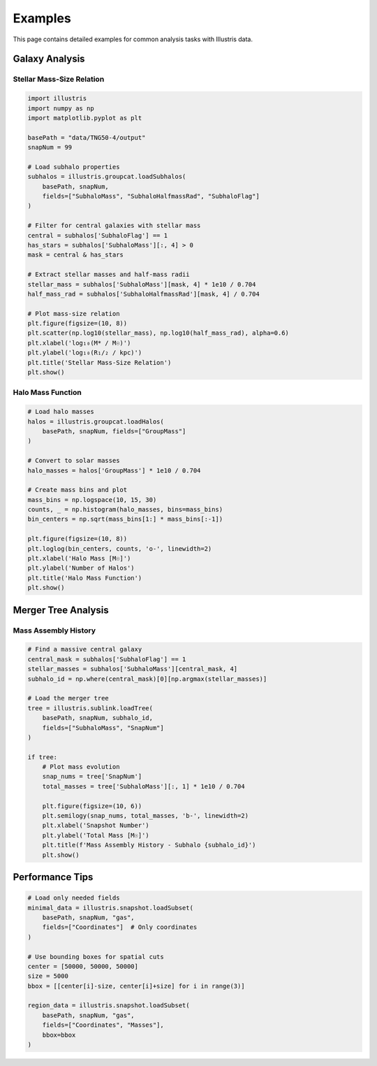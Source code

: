 Examples
========

This page contains detailed examples for common analysis tasks with Illustris data.

Galaxy Analysis
---------------

Stellar Mass-Size Relation
~~~~~~~~~~~~~~~~~~~~~~~~~~~

.. code-block:: python

   import illustris
   import numpy as np
   import matplotlib.pyplot as plt
   
   basePath = "data/TNG50-4/output"
   snapNum = 99
   
   # Load subhalo properties
   subhalos = illustris.groupcat.loadSubhalos(
       basePath, snapNum,
       fields=["SubhaloMass", "SubhaloHalfmassRad", "SubhaloFlag"]
   )
   
   # Filter for central galaxies with stellar mass
   central = subhalos['SubhaloFlag'] == 1
   has_stars = subhalos['SubhaloMass'][:, 4] > 0
   mask = central & has_stars
   
   # Extract stellar masses and half-mass radii
   stellar_mass = subhalos['SubhaloMass'][mask, 4] * 1e10 / 0.704
   half_mass_rad = subhalos['SubhaloHalfmassRad'][mask, 4] / 0.704
   
   # Plot mass-size relation
   plt.figure(figsize=(10, 8))
   plt.scatter(np.log10(stellar_mass), np.log10(half_mass_rad), alpha=0.6)
   plt.xlabel('log₁₀(M* / M☉)')
   plt.ylabel('log₁₀(R₁/₂ / kpc)')
   plt.title('Stellar Mass-Size Relation')
   plt.show()

Halo Mass Function
~~~~~~~~~~~~~~~~~~

.. code-block:: python

   # Load halo masses
   halos = illustris.groupcat.loadHalos(
       basePath, snapNum, fields=["GroupMass"]
   )
   
   # Convert to solar masses
   halo_masses = halos['GroupMass'] * 1e10 / 0.704
   
   # Create mass bins and plot
   mass_bins = np.logspace(10, 15, 30)
   counts, _ = np.histogram(halo_masses, bins=mass_bins)
   bin_centers = np.sqrt(mass_bins[1:] * mass_bins[:-1])
   
   plt.figure(figsize=(10, 8))
   plt.loglog(bin_centers, counts, 'o-', linewidth=2)
   plt.xlabel('Halo Mass [M☉]')
   plt.ylabel('Number of Halos')
   plt.title('Halo Mass Function')
   plt.show()

Merger Tree Analysis
--------------------

Mass Assembly History
~~~~~~~~~~~~~~~~~~~~~

.. code-block:: python

   # Find a massive central galaxy
   central_mask = subhalos['SubhaloFlag'] == 1
   stellar_masses = subhalos['SubhaloMass'][central_mask, 4]
   subhalo_id = np.where(central_mask)[0][np.argmax(stellar_masses)]
   
   # Load the merger tree
   tree = illustris.sublink.loadTree(
       basePath, snapNum, subhalo_id,
       fields=["SubhaloMass", "SnapNum"]
   )
   
   if tree:
       # Plot mass evolution
       snap_nums = tree['SnapNum']
       total_masses = tree['SubhaloMass'][:, 1] * 1e10 / 0.704
       
       plt.figure(figsize=(10, 6))
       plt.semilogy(snap_nums, total_masses, 'b-', linewidth=2)
       plt.xlabel('Snapshot Number')
       plt.ylabel('Total Mass [M☉]')
       plt.title(f'Mass Assembly History - Subhalo {subhalo_id}')
       plt.show()

Performance Tips
----------------

.. code-block:: python

   # Load only needed fields
   minimal_data = illustris.snapshot.loadSubset(
       basePath, snapNum, "gas",
       fields=["Coordinates"]  # Only coordinates
   )
   
   # Use bounding boxes for spatial cuts
   center = [50000, 50000, 50000]
   size = 5000
   bbox = [[center[i]-size, center[i]+size] for i in range(3)]
   
   region_data = illustris.snapshot.loadSubset(
       basePath, snapNum, "gas",
       fields=["Coordinates", "Masses"],
       bbox=bbox
   ) 